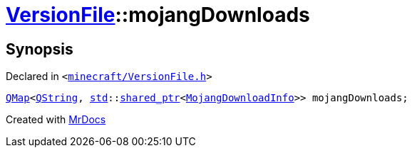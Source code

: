 [#VersionFile-mojangDownloads]
= xref:VersionFile.adoc[VersionFile]::mojangDownloads
:relfileprefix: ../
:mrdocs:


== Synopsis

Declared in `&lt;https://github.com/PrismLauncher/PrismLauncher/blob/develop/launcher/minecraft/VersionFile.h#L162[minecraft&sol;VersionFile&period;h]&gt;`

[source,cpp,subs="verbatim,replacements,macros,-callouts"]
----
xref:QMap.adoc[QMap]&lt;xref:QString.adoc[QString], xref:std.adoc[std]::xref:std/shared_ptr.adoc[shared&lowbar;ptr]&lt;xref:MojangDownloadInfo.adoc[MojangDownloadInfo]&gt;&gt; mojangDownloads;
----



[.small]#Created with https://www.mrdocs.com[MrDocs]#
